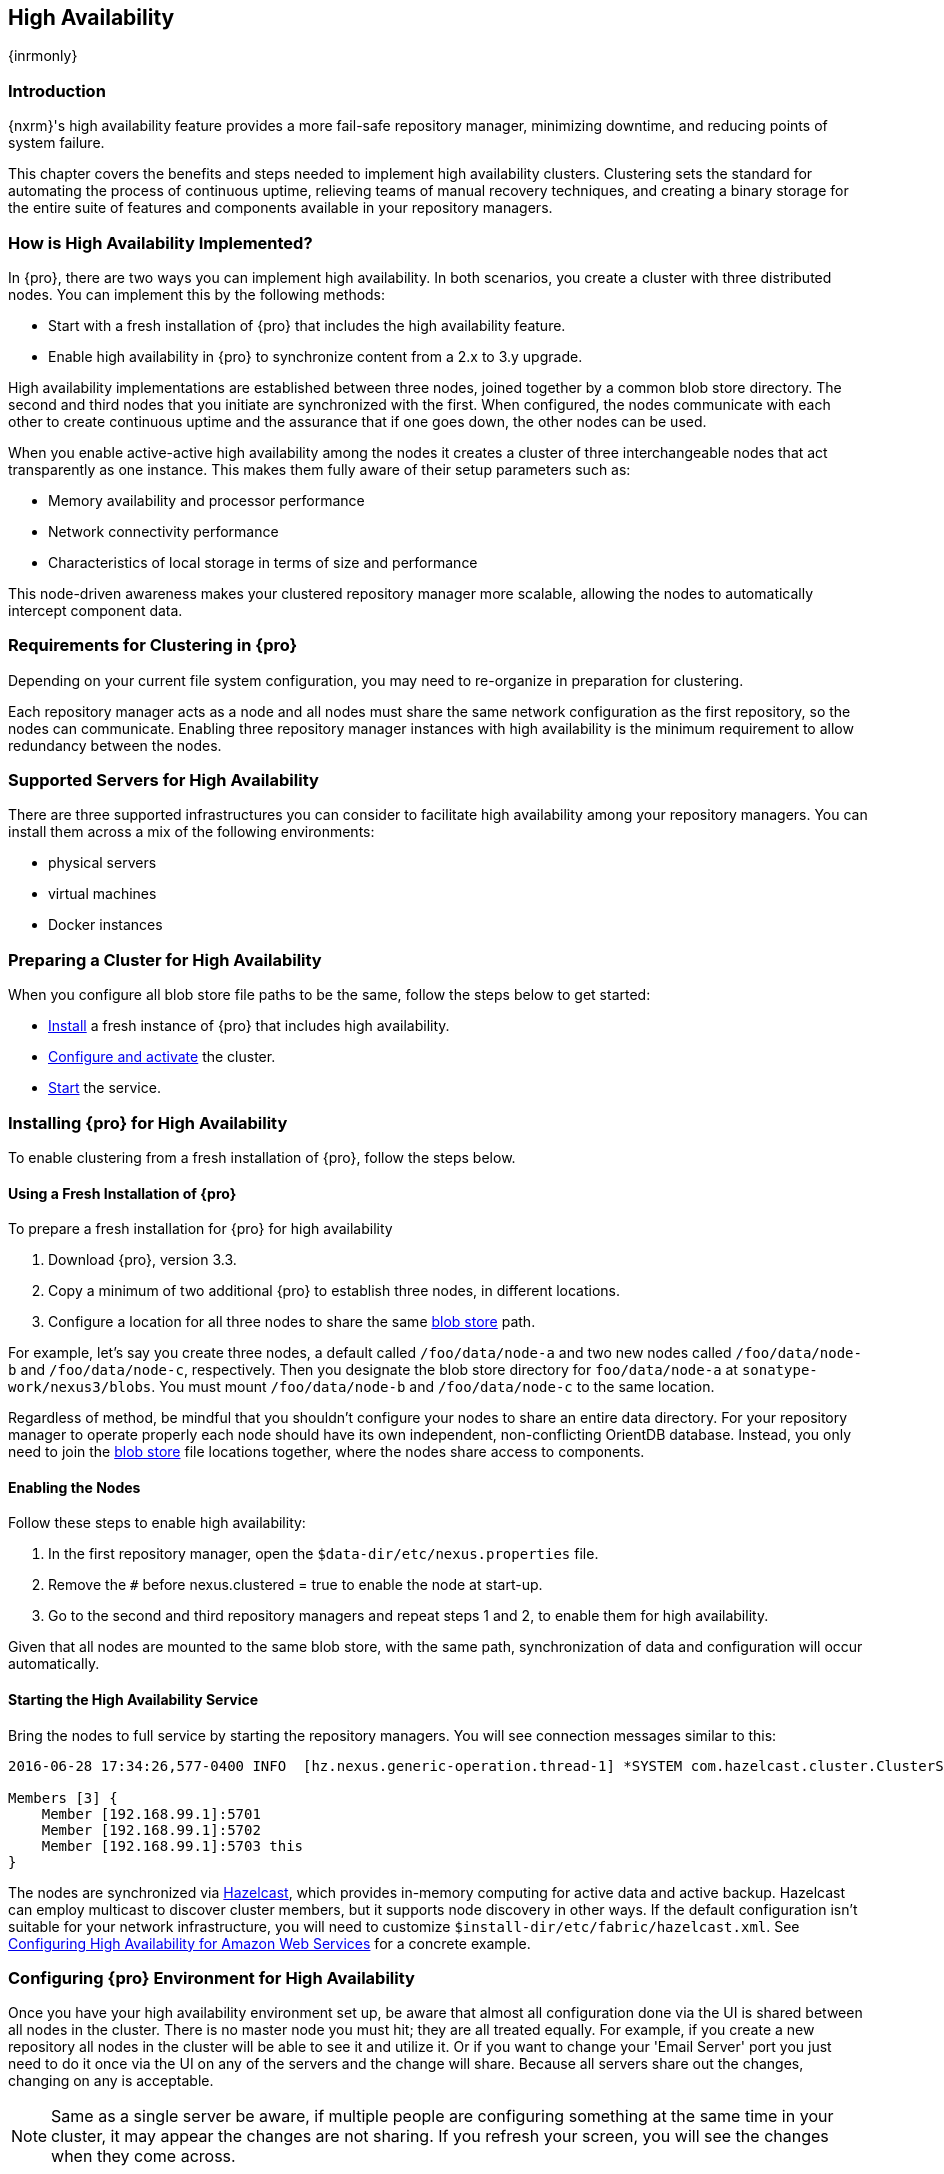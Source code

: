 [[high-availability]]
==  High Availability
{inrmonly}

[[high-availability-introduction]]
=== Introduction

{nxrm}'s high availability feature provides a more fail-safe repository manager, minimizing downtime, and 
reducing points of system failure.

This chapter covers the benefits and steps needed to implement high availability clusters. Clustering sets the 
standard for automating the process of continuous uptime, relieving teams of manual recovery techniques, and 
creating a binary storage for the entire suite of features and components available in your repository managers.

[[how-high-availability]]
=== How is High Availability Implemented?

In {pro}, there are two ways you can implement high availability. In both scenarios, you create a cluster with 
three distributed nodes. You can implement this by the following methods:

* Start with a fresh installation of {pro} that includes the high availability feature.
* Enable high availability in {pro} to synchronize content from a 2.x to 3.y upgrade.

////
. Add a second server with the high availability feature in place, then configure it in your existing instance of 
{pro}
////

High availability implementations are established between three nodes, joined together by a common blob store 
directory. The second and third nodes that you initiate are synchronized with the first. When configured, the nodes 
communicate with each other to create continuous uptime and the assurance that if one goes down, the other nodes 
can be used.

When you enable active-active high availability among the nodes it creates a cluster of three interchangeable nodes
that act transparently as one instance. This makes them fully aware of their setup parameters such as:

- Memory availability and processor performance
- Network connectivity performance
- Characteristics of local storage in terms of size and performance

This node-driven awareness makes your clustered repository manager more scalable, allowing the nodes to automatically
intercept component data.

[[high-availability-expectations]]
=== Requirements for Clustering in {pro}

Depending on your current file system configuration, you may need to re-organize in preparation for clustering.

Each repository manager acts as a node and all nodes must share the same network configuration as the first
repository, so the nodes can communicate. Enabling three repository manager instances with high availability is the
minimum requirement to allow redundancy between the nodes.

////
Re-write intro and add requirements as bullets.
////

[[high-availability-servers]]
=== Supported Servers for High Availability

There are three supported infrastructures you can consider to facilitate high availability among your repository
managers. You can install them across a mix of the following environments:

- physical servers
- virtual machines
- Docker instances

[[high-availability-prepare]]
=== Preparing a Cluster for High Availability

When you configure all blob store file paths to be the same, follow the steps below to get started:

- <<high-availability-install,Install>> a fresh instance of {pro} that includes high availability.
- <<high-availability-configure,Configure and activate>> the cluster.
- <<high-availability-startup,Start>> the service.

[[high-availability-install]]
=== Installing {pro} for High Availability

To enable clustering from a fresh installation of {pro}, follow the steps below.

==== Using a Fresh Installation of {pro}

To prepare a fresh installation for {pro} for high availability

1. Download {pro}, version 3.3.
2. Copy a minimum of two additional {pro} to establish three nodes, in different locations.
3. Configure a location for all three nodes to share the same <<admin-repository-blobstores,blob store>> path.

For example, let's say you create three nodes, a default called `/foo/data/node-a` and two new nodes called
`/foo/data/node-b` and `/foo/data/node-c`, respectively. Then you designate the blob store directory for
`foo/data/node-a` at `sonatype-work/nexus3/blobs`. You must mount `/foo/data/node-b` and `/foo/data/node-c` to
the same location.

////
==== Adding a New Version of {pro} with High Availability

If you have an existing repository manager you can start high availability in a new instance to expose 
clustering, and connect the nodes for redundancy. So, this method assumes you already use an existing version of 
{pro} with high availability. Follow these steps:

- Download a second version of {pro}.
- Set the location for the second repository manager in your file system so the nodes share same the blob store.

From Benjamin: Somewhere we should also mention that in case of an existing NX instance, that instance needs to 
be rebooted first. The first node to join/form the cluster defines the current NX config, any other node joining 
afterwards will copy that config. I.e. if one was to start the second/third NX instances first, all config 
from the existing instance gets lost when that would join the cluster later.
////
Regardless of method, be mindful that you shouldn't configure your nodes to share an entire data directory. For 
your repository manager to operate properly each node should have its own independent, non-conflicting OrientDB 
database. Instead, you only need to join the <<admin-repository-blobstores,blob store>> file locations together, 
where the nodes share access to components.

////
TIP:: If you run repository manager instances on different hosts, to get the most out of high availability for 
uptime, you can use the same port.

From Joe: It is unclear to me if getting the most of HA involves running on different hosts or using the same 
port when running on different hosts. I was going to suggest striking "want to" then I realized maybe different 
hosts performs better. So comment instead of suggestion.
////

[[high-availability-configure]]
==== Enabling the Nodes

Follow these steps to enable high availability:

1. In the first repository manager, open the `$data-dir/etc/nexus.properties` file.
2. Remove the `#` before +nexus.clustered = true+ to enable the node at start-up. 
3. Go to the second and third repository managers and repeat steps 1 and 2, to enable them for high availability.

Given that all nodes are mounted to the same blob store, with the same path, synchronization of data and configuration
will occur automatically.

////
the phrasing in bullet 2 above will likely be different, hence this note to myself
////

[[high-availability-startup]]
==== Starting the High Availability Service

Bring the nodes to full service by starting the repository managers. You will see connection messages similar to
this:

----
2016-06-28 17:34:26,577-0400 INFO  [hz.nexus.generic-operation.thread-1] *SYSTEM com.hazelcast.cluster.ClusterService - [192.168.99.1]:5702 [nexus] [3.5.3]
 
Members [3] {
    Member [192.168.99.1]:5701
    Member [192.168.99.1]:5702
    Member [192.168.99.1]:5703 this
}
----

The nodes are synchronized via link:https://hazelcast.com/[Hazelcast], which provides in-memory computing for
active data and active backup. Hazelcast can employ multicast to discover cluster members, but it supports node
discovery in other ways. If the default configuration isn't suitable for your network infrastructure, you will
need to customize `$install-dir/etc/fabric/hazelcast.xml`. See <<high-availability-aws>> for a concrete example.

[[high-availability-environment]]
=== Configuring {pro} Environment for High Availability

Once you have your high availability environment set up, be aware that almost all configuration done via the UI 
is shared between all nodes in the cluster. There is no master node you must hit; they are all treated equally. 
For example, if you create a new repository all nodes in the cluster will be able to see it and utilize it. Or 
if you want to change your 'Email Server' port you just need to do it once via the UI on any of the servers and 
the change will share. Because all servers share out the changes, changing on any is acceptable.

NOTE: Same as a single server be aware, if multiple people are configuring something at the same time in your 
cluster, it may appear the changes are not sharing. If you refresh your screen, you will see the changes when 
they come across.

There are some things, however, that are not done or shared within the UI and need to be done on each individual 
server. These are:

- Any CLI configurations you do (such as specifying a port via nexus.properties or setting up SSL)
- 'Refresh Interval' of the GUI 'Log Viewer' setting
- Most log messages are not shared across the server (some few are) however logging levels are shared
- 'Metrics' displayed are for the individual server (and not for the cluster)
- A 'Support ZIP' is for the individual server. Consult with your support technician which zips they need if 
troubleshooting.
- 'Analytics' events are per server
- 'Audit' events are per server
////
last 2 should be changing with NEXUS-10489
////

TIP: Scheduled tasks will run against one node unless the 'Multi node' configuration option is selected or the 
task affects something that is in itself shared (like compaction of blob stores).

Regardless, {nxrm} configuration is not done via any load balancers that might be in place. It is done on the 
individual node level and shared or not.

When adding new nodes to the existing cluster be aware that they will get the shared configuration of the cluster 
regardless of how they are preconfigured.

CAUTION: In the event you have empty nodes and are adding existing configured nodes to it, the existing 
unconfigured nodes would erase the existing configuration of the nodes added. When creating a cluster, it is 
important you start the configured nodes before the empty nodes to avoid unwanted configuration loss.

[[high-availability-aws]]
=== Configuring High Availability for Amazon Web Services

{nxrm} can be deployed on cloud-computing services, such as Amazon Web Services (AWS). Depending on your network
security, additional configuration may be required. For example, if you use a network layer firewall application
it may block multicast communication. If such a failure occurs you will need to modify the Hazelcast configuration
file.

To configure Hazelcast for automatic node discovery find the `<join>` tag in `$install-dir/etc/fabric/hazelcast.xml`.
Then, edit the file for each node:

1. Change the value in `<multicast enabled="true">` to `"false"`.
2. Change the value in `<aws enabled="false">` to `"true"`.
3. Save the file.
4. Reboot each node in the cluster.

The `$install-dir/etc/fabric/hazelcast.xml` file with the modified properties will look similar to this:
----
<join>
    <multicast enabled="false">
       <multicast-group>224.2.2.3</multicast-group>
       <multicast-port>54327</multicast-port>
    </multicast>
    <tcp-ip enabled="false">
        <interface>127.0.0.1</interface>
    </tcp-ip>
    <aws enabled="true">
        <access-key>my-access-key</access-key>
        <secret-key>my-secret-key</secret-key>
        <!--optional, default is us-east-1 -->
        <region>us-west-1</region>
        <!--optional, default is ec2.amazonaws.com. If set, region shouldn't be set as it will override this property -->
        <host-header>ec2.amazonaws.com</host-header>
        <!-- optional, only instances belonging to this group will be discovered, default will try all running instances -->
        <security-group-name>security-group-name</security-group-name>
        <tag-key>type</tag-key>
        <tag-value>nexus-nodes</tag-value>
    </aws>
</join>
----

[[high-availability-verify]]
=== Verifying Synchronization

At runtime, the repository manager user interface allows you to see the contents of one node synchronized with the others.
See <<nodes>> for details on viewing active nodes in cluster.
